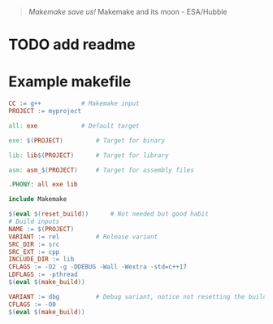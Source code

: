 #+html: <img src="https://github.com/repelliuss/.github/blob/8e8409ac0b63485285358871faa3745a1d5da948/makemake/Makemake_and_its_moon.jpg" align="right" width="20%">

#+begin_quote
/Makemake save us!/ Makemake and its moon - ESA/Hubble
#+end_quote

* TODO add readme

* Example makefile

#+begin_src makefile
CC := g++			# Makemake input
PROJECT := myproject

all: exe			# Default target

exe: $(PROJECT)			# Target for binary

lib: lib$(PROJECT)		# Target for library

asm: asm_$(PROJECT)		# Target for assembly files

.PHONY: all exe lib

include Makemake

$(eval $(reset_build))		# Not needed but good habit
# Build inputs
NAME := $(PROJECT)
VARIANT := rel			# Release variant
SRC_DIR := src
SRC_EXT := cpp
INCLUDE_DIR := lib
CFLAGS := -O2 -g -DDEBUG -Wall -Wextra -std=c++17
LDFLAGS := -pthread
$(eval $(make_build))

VARIANT := dbg			# Debug variant, notice not resetting the build
CFLAGS := -O0
$(eval $(make_build))
#+end_src

